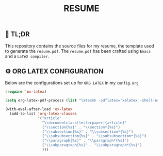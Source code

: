 #+TITLE: RESUME

** 🚀 TL;DR
This repository contains the source files for my resume, the template used to generate the ~resume.pdf~. The ~resume.pdf~ has been crafted using ~Emacs~ and a ~LaTeX compiler~.

** ⚙️ ORG LATEX CONFIGURATION
Below are the configurations set up for ~ORG LATEX~ in my ~config.org~
#+begin_src emacs-lisp
(require 'ox-latex)

(setq org-latex-pdf-process (list "latexmk -pdflatex='xelatex -shell-escape -interaction nonstopmode' -pdf -output-directory=%o %f"))

(with-eval-after-load 'ox-latex
  (add-to-list 'org-latex-classes
               '("article"
                 "\\documentclass[letterpaper]{article}"
                 ("\\section{%s}" . "\\section*{%s}")
                 ("\\subsection{%s}" . "\\subsection*{%s}")
                 ("\\subsubsection{%s}" . "\\subsubsection*{%s}")
                 ("\\paragraph{%s}" . "\\paragraph*{%s}")
                 ("\\subparagraph{%s}" . "\\subparagraph*{%s}")
                 )))
#+end_src
